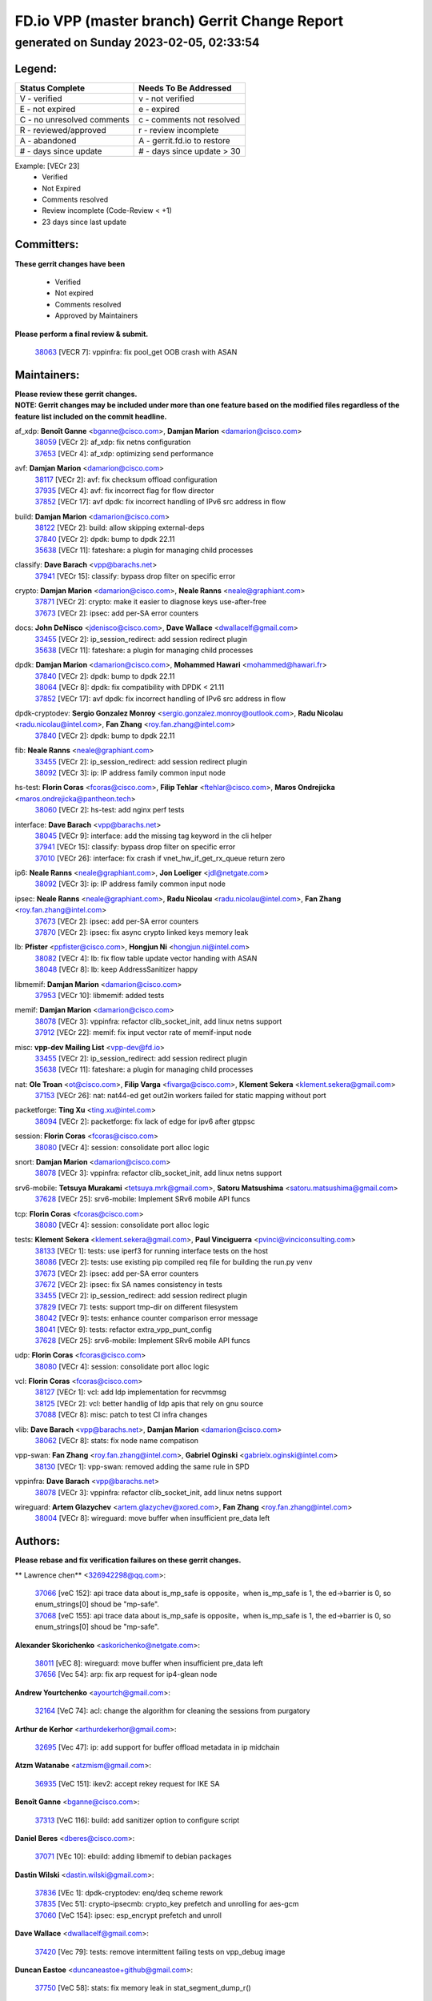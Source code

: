 
==============================================
FD.io VPP (master branch) Gerrit Change Report
==============================================
--------------------------------------------
generated on Sunday 2023-02-05, 02:33:54
--------------------------------------------


Legend:
-------
========================== ===========================
Status Complete            Needs To Be Addressed
========================== ===========================
V - verified               v - not verified
E - not expired            e - expired
C - no unresolved comments c - comments not resolved
R - reviewed/approved      r - review incomplete
A - abandoned              A - gerrit.fd.io to restore
# - days since update      # - days since update > 30
========================== ===========================

Example: [VECr 23]
    - Verified
    - Not Expired
    - Comments resolved
    - Review incomplete (Code-Review < +1)
    - 23 days since last update


Committers:
-----------
| **These gerrit changes have been**

    - Verified
    - Not expired
    - Comments resolved
    - Approved by Maintainers

| **Please perform a final review & submit.**

  | `38063 <https:////gerrit.fd.io/r/c/vpp/+/38063>`_ [VECR 7]: vppinfra: fix pool_get OOB crash with ASAN

Maintainers:
------------
| **Please review these gerrit changes.**

| **NOTE: Gerrit changes may be included under more than one feature based on the modified files regardless of the feature list included on the commit headline.**

af_xdp: **Benoît Ganne** <bganne@cisco.com>, **Damjan Marion** <damarion@cisco.com>
  | `38059 <https:////gerrit.fd.io/r/c/vpp/+/38059>`_ [VECr 2]: af_xdp: fix netns configuration
  | `37653 <https:////gerrit.fd.io/r/c/vpp/+/37653>`_ [VECr 4]: af_xdp: optimizing send performance

avf: **Damjan Marion** <damarion@cisco.com>
  | `38117 <https:////gerrit.fd.io/r/c/vpp/+/38117>`_ [VECr 2]: avf: fix checksum offload configuration
  | `37935 <https:////gerrit.fd.io/r/c/vpp/+/37935>`_ [VECr 4]: avf: fix incorrect flag for flow director
  | `37852 <https:////gerrit.fd.io/r/c/vpp/+/37852>`_ [VECr 17]: avf dpdk: fix incorrect handling of IPv6 src address in flow

build: **Damjan Marion** <damarion@cisco.com>
  | `38122 <https:////gerrit.fd.io/r/c/vpp/+/38122>`_ [VECr 2]: build: allow skipping external-deps
  | `37840 <https:////gerrit.fd.io/r/c/vpp/+/37840>`_ [VECr 2]: dpdk: bump to dpdk 22.11
  | `35638 <https:////gerrit.fd.io/r/c/vpp/+/35638>`_ [VECr 11]: fateshare: a plugin for managing child processes

classify: **Dave Barach** <vpp@barachs.net>
  | `37941 <https:////gerrit.fd.io/r/c/vpp/+/37941>`_ [VECr 15]: classify: bypass drop filter on specific error

crypto: **Damjan Marion** <damarion@cisco.com>, **Neale Ranns** <neale@graphiant.com>
  | `37871 <https:////gerrit.fd.io/r/c/vpp/+/37871>`_ [VECr 2]: crypto: make it easier to diagnose keys use-after-free
  | `37673 <https:////gerrit.fd.io/r/c/vpp/+/37673>`_ [VECr 2]: ipsec: add per-SA error counters

docs: **John DeNisco** <jdenisco@cisco.com>, **Dave Wallace** <dwallacelf@gmail.com>
  | `33455 <https:////gerrit.fd.io/r/c/vpp/+/33455>`_ [VECr 2]: ip_session_redirect: add session redirect plugin
  | `35638 <https:////gerrit.fd.io/r/c/vpp/+/35638>`_ [VECr 11]: fateshare: a plugin for managing child processes

dpdk: **Damjan Marion** <damarion@cisco.com>, **Mohammed Hawari** <mohammed@hawari.fr>
  | `37840 <https:////gerrit.fd.io/r/c/vpp/+/37840>`_ [VECr 2]: dpdk: bump to dpdk 22.11
  | `38064 <https:////gerrit.fd.io/r/c/vpp/+/38064>`_ [VECr 8]: dpdk: fix compatibility with DPDK < 21.11
  | `37852 <https:////gerrit.fd.io/r/c/vpp/+/37852>`_ [VECr 17]: avf dpdk: fix incorrect handling of IPv6 src address in flow

dpdk-cryptodev: **Sergio Gonzalez Monroy** <sergio.gonzalez.monroy@outlook.com>, **Radu Nicolau** <radu.nicolau@intel.com>, **Fan Zhang** <roy.fan.zhang@intel.com>
  | `37840 <https:////gerrit.fd.io/r/c/vpp/+/37840>`_ [VECr 2]: dpdk: bump to dpdk 22.11

fib: **Neale Ranns** <neale@graphiant.com>
  | `33455 <https:////gerrit.fd.io/r/c/vpp/+/33455>`_ [VECr 2]: ip_session_redirect: add session redirect plugin
  | `38092 <https:////gerrit.fd.io/r/c/vpp/+/38092>`_ [VECr 3]: ip: IP address family common input node

hs-test: **Florin Coras** <fcoras@cisco.com>, **Filip Tehlar** <ftehlar@cisco.com>, **Maros Ondrejicka** <maros.ondrejicka@pantheon.tech>
  | `38060 <https:////gerrit.fd.io/r/c/vpp/+/38060>`_ [VECr 2]: hs-test: add nginx perf tests

interface: **Dave Barach** <vpp@barachs.net>
  | `38045 <https:////gerrit.fd.io/r/c/vpp/+/38045>`_ [VECr 9]: interface: add the missing tag keyword in the cli helper
  | `37941 <https:////gerrit.fd.io/r/c/vpp/+/37941>`_ [VECr 15]: classify: bypass drop filter on specific error
  | `37010 <https:////gerrit.fd.io/r/c/vpp/+/37010>`_ [VECr 26]: interface: fix crash if vnet_hw_if_get_rx_queue return zero

ip6: **Neale Ranns** <neale@graphiant.com>, **Jon Loeliger** <jdl@netgate.com>
  | `38092 <https:////gerrit.fd.io/r/c/vpp/+/38092>`_ [VECr 3]: ip: IP address family common input node

ipsec: **Neale Ranns** <neale@graphiant.com>, **Radu Nicolau** <radu.nicolau@intel.com>, **Fan Zhang** <roy.fan.zhang@intel.com>
  | `37673 <https:////gerrit.fd.io/r/c/vpp/+/37673>`_ [VECr 2]: ipsec: add per-SA error counters
  | `37870 <https:////gerrit.fd.io/r/c/vpp/+/37870>`_ [VECr 2]: ipsec: fix async crypto linked keys memory leak

lb: **Pfister** <ppfister@cisco.com>, **Hongjun Ni** <hongjun.ni@intel.com>
  | `38082 <https:////gerrit.fd.io/r/c/vpp/+/38082>`_ [VECr 4]: lb: fix flow table update vector handing with ASAN
  | `38048 <https:////gerrit.fd.io/r/c/vpp/+/38048>`_ [VECr 8]: lb: keep AddressSanitizer happy

libmemif: **Damjan Marion** <damarion@cisco.com>
  | `37953 <https:////gerrit.fd.io/r/c/vpp/+/37953>`_ [VECr 10]: libmemif: added tests

memif: **Damjan Marion** <damarion@cisco.com>
  | `38078 <https:////gerrit.fd.io/r/c/vpp/+/38078>`_ [VECr 3]: vppinfra: refactor clib_socket_init, add linux netns support
  | `37912 <https:////gerrit.fd.io/r/c/vpp/+/37912>`_ [VECr 22]: memif: fix input vector rate of memif-input node

misc: **vpp-dev Mailing List** <vpp-dev@fd.io>
  | `33455 <https:////gerrit.fd.io/r/c/vpp/+/33455>`_ [VECr 2]: ip_session_redirect: add session redirect plugin
  | `35638 <https:////gerrit.fd.io/r/c/vpp/+/35638>`_ [VECr 11]: fateshare: a plugin for managing child processes

nat: **Ole Troan** <ot@cisco.com>, **Filip Varga** <fivarga@cisco.com>, **Klement Sekera** <klement.sekera@gmail.com>
  | `37153 <https:////gerrit.fd.io/r/c/vpp/+/37153>`_ [VECr 26]: nat: nat44-ed get out2in workers failed for static mapping without port

packetforge: **Ting Xu** <ting.xu@intel.com>
  | `38094 <https:////gerrit.fd.io/r/c/vpp/+/38094>`_ [VECr 2]: packetforge: fix lack of edge for ipv6 after gtppsc

session: **Florin Coras** <fcoras@cisco.com>
  | `38080 <https:////gerrit.fd.io/r/c/vpp/+/38080>`_ [VECr 4]: session: consolidate port alloc logic

snort: **Damjan Marion** <damarion@cisco.com>
  | `38078 <https:////gerrit.fd.io/r/c/vpp/+/38078>`_ [VECr 3]: vppinfra: refactor clib_socket_init, add linux netns support

srv6-mobile: **Tetsuya Murakami** <tetsuya.mrk@gmail.com>, **Satoru Matsushima** <satoru.matsushima@gmail.com>
  | `37628 <https:////gerrit.fd.io/r/c/vpp/+/37628>`_ [VECr 25]: srv6-mobile: Implement SRv6 mobile API funcs

tcp: **Florin Coras** <fcoras@cisco.com>
  | `38080 <https:////gerrit.fd.io/r/c/vpp/+/38080>`_ [VECr 4]: session: consolidate port alloc logic

tests: **Klement Sekera** <klement.sekera@gmail.com>, **Paul Vinciguerra** <pvinci@vinciconsulting.com>
  | `38133 <https:////gerrit.fd.io/r/c/vpp/+/38133>`_ [VECr 1]: tests: use iperf3 for running interface tests on the host
  | `38086 <https:////gerrit.fd.io/r/c/vpp/+/38086>`_ [VECr 2]: tests: use existing pip compiled req file for building the run.py venv
  | `37673 <https:////gerrit.fd.io/r/c/vpp/+/37673>`_ [VECr 2]: ipsec: add per-SA error counters
  | `37672 <https:////gerrit.fd.io/r/c/vpp/+/37672>`_ [VECr 2]: ipsec: fix SA names consistency in tests
  | `33455 <https:////gerrit.fd.io/r/c/vpp/+/33455>`_ [VECr 2]: ip_session_redirect: add session redirect plugin
  | `37829 <https:////gerrit.fd.io/r/c/vpp/+/37829>`_ [VECr 7]: tests: support tmp-dir on different filesystem
  | `38042 <https:////gerrit.fd.io/r/c/vpp/+/38042>`_ [VECr 9]: tests: enhance counter comparison error message
  | `38041 <https:////gerrit.fd.io/r/c/vpp/+/38041>`_ [VECr 9]: tests: refactor extra_vpp_punt_config
  | `37628 <https:////gerrit.fd.io/r/c/vpp/+/37628>`_ [VECr 25]: srv6-mobile: Implement SRv6 mobile API funcs

udp: **Florin Coras** <fcoras@cisco.com>
  | `38080 <https:////gerrit.fd.io/r/c/vpp/+/38080>`_ [VECr 4]: session: consolidate port alloc logic

vcl: **Florin Coras** <fcoras@cisco.com>
  | `38127 <https:////gerrit.fd.io/r/c/vpp/+/38127>`_ [VECr 1]: vcl: add ldp implementation for recvmmsg
  | `38125 <https:////gerrit.fd.io/r/c/vpp/+/38125>`_ [VECr 2]: vcl: better handlig of ldp apis that rely on gnu source
  | `37088 <https:////gerrit.fd.io/r/c/vpp/+/37088>`_ [VECr 8]: misc: patch to test CI infra changes

vlib: **Dave Barach** <vpp@barachs.net>, **Damjan Marion** <damarion@cisco.com>
  | `38062 <https:////gerrit.fd.io/r/c/vpp/+/38062>`_ [VECr 8]: stats: fix node name compatison

vpp-swan: **Fan Zhang** <roy.fan.zhang@intel.com>, **Gabriel Oginski** <gabrielx.oginski@intel.com>
  | `38130 <https:////gerrit.fd.io/r/c/vpp/+/38130>`_ [VECr 1]: vpp-swan: removed adding the same rule in SPD

vppinfra: **Dave Barach** <vpp@barachs.net>
  | `38078 <https:////gerrit.fd.io/r/c/vpp/+/38078>`_ [VECr 3]: vppinfra: refactor clib_socket_init, add linux netns support

wireguard: **Artem Glazychev** <artem.glazychev@xored.com>, **Fan Zhang** <roy.fan.zhang@intel.com>
  | `38004 <https:////gerrit.fd.io/r/c/vpp/+/38004>`_ [VECr 8]: wireguard: move buffer when insufficient pre_data left

Authors:
--------
**Please rebase and fix verification failures on these gerrit changes.**

** Lawrence chen** <326942298@qq.com>:

  | `37066 <https:////gerrit.fd.io/r/c/vpp/+/37066>`_ [veC 152]: api trace data about is_mp_safe is opposite，when is_mp_safe is 1, the ed->barrier is 0, so enum_strings[0] shoud be "mp-safe".
  | `37068 <https:////gerrit.fd.io/r/c/vpp/+/37068>`_ [veC 155]: api trace data about is_mp_safe is opposite，when is_mp_safe is 1, the ed->barrier is 0, so enum_strings[0] shoud be "mp-safe".

**Alexander Skorichenko** <askorichenko@netgate.com>:

  | `38011 <https:////gerrit.fd.io/r/c/vpp/+/38011>`_ [vEC 8]: wireguard: move buffer when insufficient pre_data left
  | `37656 <https:////gerrit.fd.io/r/c/vpp/+/37656>`_ [Vec 54]: arp: fix arp request for ip4-glean node

**Andrew Yourtchenko** <ayourtch@gmail.com>:

  | `32164 <https:////gerrit.fd.io/r/c/vpp/+/32164>`_ [VeC 74]: acl: change the algorithm for cleaning the sessions from purgatory

**Arthur de Kerhor** <arthurdekerhor@gmail.com>:

  | `32695 <https:////gerrit.fd.io/r/c/vpp/+/32695>`_ [Vec 47]: ip: add support for buffer offload metadata in ip midchain

**Atzm Watanabe** <atzmism@gmail.com>:

  | `36935 <https:////gerrit.fd.io/r/c/vpp/+/36935>`_ [VeC 151]: ikev2: accept rekey request for IKE SA

**Benoît Ganne** <bganne@cisco.com>:

  | `37313 <https:////gerrit.fd.io/r/c/vpp/+/37313>`_ [VeC 116]: build: add sanitizer option to configure script

**Daniel Beres** <dberes@cisco.com>:

  | `37071 <https:////gerrit.fd.io/r/c/vpp/+/37071>`_ [VEc 10]: ebuild: adding libmemif to debian packages

**Dastin Wilski** <dastin.wilski@gmail.com>:

  | `37836 <https:////gerrit.fd.io/r/c/vpp/+/37836>`_ [VEc 1]: dpdk-cryptodev: enq/deq scheme rework
  | `37835 <https:////gerrit.fd.io/r/c/vpp/+/37835>`_ [Vec 51]: crypto-ipsecmb: crypto_key prefetch and unrolling for aes-gcm
  | `37060 <https:////gerrit.fd.io/r/c/vpp/+/37060>`_ [VeC 154]: ipsec: esp_encrypt prefetch and unroll

**Dave Wallace** <dwallacelf@gmail.com>:

  | `37420 <https:////gerrit.fd.io/r/c/vpp/+/37420>`_ [Vec 79]: tests: remove intermittent failing tests on vpp_debug image

**Duncan Eastoe** <duncaneastoe+github@gmail.com>:

  | `37750 <https:////gerrit.fd.io/r/c/vpp/+/37750>`_ [VeC 58]: stats: fix memory leak in stat_segment_dump_r()

**Dzmitry Sautsa** <dzmitry.sautsa@nokia.com>:

  | `37296 <https:////gerrit.fd.io/r/c/vpp/+/37296>`_ [VeC 113]: dpdk: use adapter MTU in max_frame_size setting

**Filip Varga** <fivarga@cisco.com>:

  | `35444 <https:////gerrit.fd.io/r/c/vpp/+/35444>`_ [veC 101]: nat: nat44-ed cleanup & improvements
  | `35966 <https:////gerrit.fd.io/r/c/vpp/+/35966>`_ [veC 101]: nat: nat44-ed update timeout api
  | `35903 <https:////gerrit.fd.io/r/c/vpp/+/35903>`_ [VeC 101]: nat: nat66 cli bug fix
  | `34929 <https:////gerrit.fd.io/r/c/vpp/+/34929>`_ [veC 101]: nat: det44 map configuration improvements
  | `36724 <https:////gerrit.fd.io/r/c/vpp/+/36724>`_ [VeC 101]: nat: fixing incosistency in use of sw_if_index
  | `36480 <https:////gerrit.fd.io/r/c/vpp/+/36480>`_ [VeC 101]: nat: nat64 fix add_del calls requirements

**Gabriel Oginski** <gabrielx.oginski@intel.com>:

  | `37764 <https:////gerrit.fd.io/r/c/vpp/+/37764>`_ [VEc 1]: wireguard: under-load state determination update

**Hedi Bouattour** <hedibouattour2010@gmail.com>:

  | `37248 <https:////gerrit.fd.io/r/c/vpp/+/37248>`_ [VeC 130]: urpf: add show urpf cli

**Huawei LI** <lihuawei_zzu@163.com>:

  | `37727 <https:////gerrit.fd.io/r/c/vpp/+/37727>`_ [Vec 52]: nat: make nat44 session limit api reinit flow_hash with new buckets.
  | `37726 <https:////gerrit.fd.io/r/c/vpp/+/37726>`_ [Vec 63]: nat: fix crash when set nat44 session limit with nonexisted vrf.
  | `37379 <https:////gerrit.fd.io/r/c/vpp/+/37379>`_ [VeC 74]: policer: fix crash when delete interface policer classify.
  | `37651 <https:////gerrit.fd.io/r/c/vpp/+/37651>`_ [VeC 74]: classify: fix classify session cli.

**Jing Peng** <jing@meter.com>:

  | `36578 <https:////gerrit.fd.io/r/c/vpp/+/36578>`_ [VeC 101]: nat: fix nat44-ed outside address selection
  | `36597 <https:////gerrit.fd.io/r/c/vpp/+/36597>`_ [VeC 101]: nat: fix nat44-ed API
  | `37058 <https:////gerrit.fd.io/r/c/vpp/+/37058>`_ [VeC 157]: vppapigen: fix json build error

**Kai Luo** <kailuo.nk@gmail.com>:

  | `37269 <https:////gerrit.fd.io/r/c/vpp/+/37269>`_ [VeC 119]: memif: fix uninitialized variable warning

**Leyi Rong** <leyi.rong@intel.com>:

  | `37853 <https:////gerrit.fd.io/r/c/vpp/+/37853>`_ [VeC 44]: avf: performance optimization when CLIB_HAVE_VEC512 is enabled

**Luo Yaozu** <luoyaozu@foxmail.com>:

  | `37691 <https:////gerrit.fd.io/r/c/vpp/+/37691>`_ [VeC 37]: vlib: fix vlib_log for elog

**Maros Ondrejicka** <maros.ondrejicka@pantheon.tech>:

  | `38040 <https:////gerrit.fd.io/r/c/vpp/+/38040>`_ [VEc 4]: hs-test: configure VPP from test context

**Matz von Finckenstein** <matz.vf@gmail.com>:

  | `38091 <https:////gerrit.fd.io/r/c/vpp/+/38091>`_ [VEc 1]: stats: Updated go version URL for the install script Added log flag to pass in logging file destination as an alternate logging destination from syslog

**Maxime Peim** <mpeim@cisco.com>:

  | `37865 <https:////gerrit.fd.io/r/c/vpp/+/37865>`_ [VEc 10]: ipsec: huge anti-replay window support

**Miguel Borges de Freitas** <miguel-r-freitas@alticelabs.com>:

  | `37532 <https:////gerrit.fd.io/r/c/vpp/+/37532>`_ [Vec 60]: cnat: fix cnat_translation_cli_add_del call for del with INVALID_INDEX

**Miklos Tirpak** <miklos.tirpak@gmail.com>:

  | `36021 <https:////gerrit.fd.io/r/c/vpp/+/36021>`_ [VeC 101]: nat: fix tcp session reopen in nat44-ed

**Mohammed HAWARI** <momohawari@gmail.com>:

  | `33726 <https:////gerrit.fd.io/r/c/vpp/+/33726>`_ [VeC 115]: vlib: introduce an inter worker interrupts efds

**Nathan Skrzypczak** <nathan.skrzypczak@gmail.com>:

  | `34713 <https:////gerrit.fd.io/r/c/vpp/+/34713>`_ [VeC 121]: vppinfra: improve & test abstract socket
  | `31449 <https:////gerrit.fd.io/r/c/vpp/+/31449>`_ [veC 127]: cnat: dont compute offloaded cksums
  | `32820 <https:////gerrit.fd.io/r/c/vpp/+/32820>`_ [VeC 127]: cnat: better cnat snat-policy cli
  | `33264 <https:////gerrit.fd.io/r/c/vpp/+/33264>`_ [VeC 127]: pbl: Port based balancer
  | `32821 <https:////gerrit.fd.io/r/c/vpp/+/32821>`_ [VeC 127]: cnat: add ip/client bihash
  | `29748 <https:////gerrit.fd.io/r/c/vpp/+/29748>`_ [VeC 127]: cnat: remove rwlock on ts
  | `34108 <https:////gerrit.fd.io/r/c/vpp/+/34108>`_ [VeC 127]: cnat: flag to disable rsession
  | `32271 <https:////gerrit.fd.io/r/c/vpp/+/32271>`_ [VeC 127]: memif: add support for ns abstract sockets

**Neale Ranns** <neale@graphiant.com>:

  | `38095 <https:////gerrit.fd.io/r/c/vpp/+/38095>`_ [vEC 2]: ip: Set the buffer error in ip6-input
  | `38116 <https:////gerrit.fd.io/r/c/vpp/+/38116>`_ [vEC 2]: ip: IPv6 validate input packet's header length does not exist buffer size
  | `36821 <https:////gerrit.fd.io/r/c/vpp/+/36821>`_ [VeC 177]: vlib: "sh errors" shows error severity counters

**Ole Troan** <otroan@employees.org>:

  | `37766 <https:////gerrit.fd.io/r/c/vpp/+/37766>`_ [veC 52]: papi: vla list of fixed strings

**Sergey Matov** <sergey.matov@travelping.com>:

  | `31319 <https:////gerrit.fd.io/r/c/vpp/+/31319>`_ [VeC 101]: nat: DET: Allow unknown protocol translation

**Stanislav Zaikin** <zstaseg@gmail.com>:

  | `36110 <https:////gerrit.fd.io/r/c/vpp/+/36110>`_ [VEc 11]: virtio: allocate frame per interface

**Takanori Hirano** <me@hrntknr.net>:

  | `36781 <https:////gerrit.fd.io/r/c/vpp/+/36781>`_ [VeC 165]: ip6-nd: add fixed flag

**Takeru Hayasaka** <hayatake396@gmail.com>:

  | `37863 <https:////gerrit.fd.io/r/c/vpp/+/37863>`_ [VEc 1]: sr: support define src ipv6 per encap policy
  | `37939 <https:////gerrit.fd.io/r/c/vpp/+/37939>`_ [VEc 2]: ip: support flow-hash gtpv1teid

**Ted Chen** <znscnchen@gmail.com>:

  | `37162 <https:////gerrit.fd.io/r/c/vpp/+/37162>`_ [VeC 101]: nat: fix the wrong unformat type
  | `36790 <https:////gerrit.fd.io/r/c/vpp/+/36790>`_ [VeC 128]: map: lpm 128 lookup error.
  | `37143 <https:////gerrit.fd.io/r/c/vpp/+/37143>`_ [VeC 140]: classify: remove unnecessary reallocation

**Tianyu Li** <tianyu.li@arm.com>:

  | `37530 <https:////gerrit.fd.io/r/c/vpp/+/37530>`_ [vec 99]: dpdk: fix interface name w/ the same PCI bus/slot/function

**Vladimir Bernolak** <vladimir.bernolak@pantheon.tech>:

  | `36723 <https:////gerrit.fd.io/r/c/vpp/+/36723>`_ [VeC 101]: nat: det44 map configuration improvements + tests

**Vladimir Ratnikov** <vratnikov@netgate.com>:

  | `38038 <https:////gerrit.fd.io/r/c/vpp/+/38038>`_ [VEc 2]: abf: fix next DPO on ABF

**Vladislav Grishenko** <themiron@mail.ru>:

  | `35796 <https:////gerrit.fd.io/r/c/vpp/+/35796>`_ [VeC 61]: vlib: avoid non-mp-safe cli process node updates
  | `37241 <https:////gerrit.fd.io/r/c/vpp/+/37241>`_ [VeC 68]: nat: fix nat44_ed set_session_limit crash
  | `37263 <https:////gerrit.fd.io/r/c/vpp/+/37263>`_ [VeC 101]: nat: add nat44-ed session filtering by fib table
  | `37264 <https:////gerrit.fd.io/r/c/vpp/+/37264>`_ [VeC 101]: nat: fix nat44-ed outside address distribution
  | `37270 <https:////gerrit.fd.io/r/c/vpp/+/37270>`_ [VeC 129]: vppinfra: fix pool free bitmap allocation
  | `35721 <https:////gerrit.fd.io/r/c/vpp/+/35721>`_ [VeC 135]: vlib: stop worker threads on main loop exit
  | `35726 <https:////gerrit.fd.io/r/c/vpp/+/35726>`_ [VeC 135]: papi: fix socket api max message id calculation

**Vratko Polak** <vrpolak@cisco.com>:

  | `22575 <https:////gerrit.fd.io/r/c/vpp/+/22575>`_ [VEc 19]: api: fix vl_socket_write_ready
  | `37083 <https:////gerrit.fd.io/r/c/vpp/+/37083>`_ [Vec 143]: avf: tolerate socket events in avf_process_request

**Xiaoming Jiang** <jiangxiaoming@outlook.com>:

  | `37820 <https:////gerrit.fd.io/r/c/vpp/+/37820>`_ [VEc 17]: api: fix api msg thread safe setting not work
  | `37793 <https:////gerrit.fd.io/r/c/vpp/+/37793>`_ [VeC 54]: dpdk: plugin init should be protect by thread barrier
  | `37789 <https:////gerrit.fd.io/r/c/vpp/+/37789>`_ [VeC 56]: vlib: fix ASAN fake stack size set error when switching to process
  | `37777 <https:////gerrit.fd.io/r/c/vpp/+/37777>`_ [VeC 58]: stats: fix node name compare error when updating stats segment
  | `37776 <https:////gerrit.fd.io/r/c/vpp/+/37776>`_ [VeC 58]: vlib: fix macro define command not work in startup config exec script
  | `37719 <https:////gerrit.fd.io/r/c/vpp/+/37719>`_ [VeC 67]: crypto: fix async frame memory crash if frame pool expanded when using
  | `37681 <https:////gerrit.fd.io/r/c/vpp/+/37681>`_ [Vec 70]: udp: hand off packet to right session thread
  | `36704 <https:////gerrit.fd.io/r/c/vpp/+/36704>`_ [VeC 101]: nat: auto forward inbound packet for local server session app with snat
  | `37492 <https:////gerrit.fd.io/r/c/vpp/+/37492>`_ [VeC 106]: api: fix memory error with pending_rpc_requests in multi-thread environment
  | `37427 <https:////gerrit.fd.io/r/c/vpp/+/37427>`_ [veC 111]: crypto: fix crypto dequeue handlers should be setted by VNET_CRYPTO_ASYNC_OP_XX
  | `37376 <https:////gerrit.fd.io/r/c/vpp/+/37376>`_ [VeC 118]: vlib: unix cli - fix input's buffer may be freed when using
  | `37375 <https:////gerrit.fd.io/r/c/vpp/+/37375>`_ [VeC 119]: ipsec: fix ipsec linked key not freed when sa deleted
  | `36808 <https:////gerrit.fd.io/r/c/vpp/+/36808>`_ [Vec 159]: arp: add support for Microsoft NLB unicast
  | `36880 <https:////gerrit.fd.io/r/c/vpp/+/36880>`_ [VeC 176]: ip: only set rx_sw_if_index when connection found to avoid following crash like tcp punt
  | `36812 <https:////gerrit.fd.io/r/c/vpp/+/36812>`_ [VeC 177]: cjson: json realloced output truncated if actual lenght more then 256

**Xie Long** <barryxie@tencent.com>:

  | `30268 <https:////gerrit.fd.io/r/c/vpp/+/30268>`_ [veC 156]: ip: fixup crash when reassemble a lots of fragments.

**Yong Liu** <yong.liu@intel.com>:

  | `37821 <https:////gerrit.fd.io/r/c/vpp/+/37821>`_ [Vec 53]: session: map new segment when dma enabled
  | `37819 <https:////gerrit.fd.io/r/c/vpp/+/37819>`_ [VeC 53]: vlib: pre-alloc dma batch structure
  | `37823 <https:////gerrit.fd.io/r/c/vpp/+/37823>`_ [veC 53]: memif: support dma option
  | `37572 <https:////gerrit.fd.io/r/c/vpp/+/37572>`_ [VeC 53]: vlib: support dma map extended memory
  | `37574 <https:////gerrit.fd.io/r/c/vpp/+/37574>`_ [VeC 53]: dma_intel: add cbdma device support
  | `37573 <https:////gerrit.fd.io/r/c/vpp/+/37573>`_ [VeC 53]: dma_intel: add native dsa device driver

**jinhui li** <lijh_7@chinatelecom.cn>:

  | `36901 <https:////gerrit.fd.io/r/c/vpp/+/36901>`_ [VeC 142]: interface: fix 4 or more interfaces equality comparison bug with xor operation using (a^a)^(b^b)

**jinshaohui** <jinsh11@chinatelecom.cn>:

  | `30929 <https:////gerrit.fd.io/r/c/vpp/+/30929>`_ [Vec 81]: vppinfra: fix memory issue in mhash
  | `37297 <https:////gerrit.fd.io/r/c/vpp/+/37297>`_ [Vec 84]: ping: fix ping ipv6 address set packet size greater than  mtu,packet drop

**mahdi varasteh** <mahdy.varasteh@gmail.com>:

  | `36726 <https:////gerrit.fd.io/r/c/vpp/+/36726>`_ [veC 69]: nat: add local addresses correctly in nat lb static mapping
  | `37566 <https:////gerrit.fd.io/r/c/vpp/+/37566>`_ [veC 89]: policer: add policer classify to output path
  | `34812 <https:////gerrit.fd.io/r/c/vpp/+/34812>`_ [Vec 101]: interface: more cleaning after set flags is failed in vnet_create_sw_interface

**steven luong** <sluong@cisco.com>:

  | `37105 <https:////gerrit.fd.io/r/c/vpp/+/37105>`_ [VeC 115]: vppinfra: add time error counters to stats segment

Abandoned:
----------
**The following gerrit changes have not been updated in over 180 days and have been abandoned.**

**steven luong** <sluong@cisco.com>:

  | `30866 <https:////gerrit.fd.io/r/c/vpp/+/30866>`_ [A 180]: bonding: Add failover-mac active support

Legend:
-------
========================== ===========================
Status Complete            Needs To Be Addressed
========================== ===========================
V - verified               v - not verified
E - not expired            e - expired
C - no unresolved comments c - comments not resolved
R - reviewed/approved      r - review incomplete
A - abandoned              A - gerrit.fd.io to restore
# - days since update      # - days since update > 30
========================== ===========================

Example: [VECr 23]
    - Verified
    - Not Expired
    - Comments resolved
    - Review incomplete (Code-Review < +1)
    - 23 days since last update


Statistics:
-----------
================ ===
Patches assigned
================ ===
authors          100
maintainers      39
committers       1
abandoned        1
================ ===

